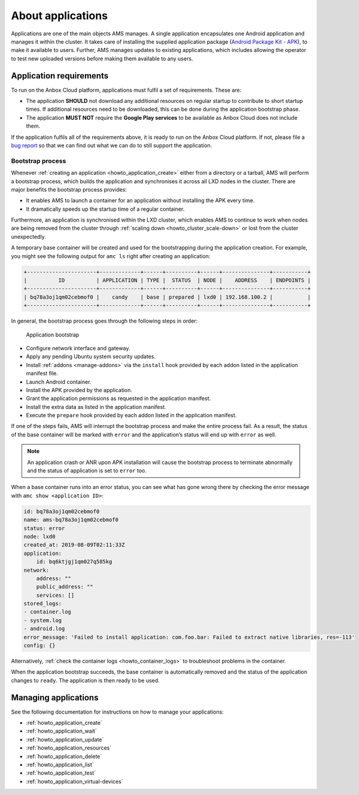 .. _explanation_applications:

==================
About applications
==================

Applications are one of the main objects AMS manages. A single
application encapsulates one Android application and manages it within
the cluster. It takes care of installing the supplied application
package (`Android Package Kit - APK <https://en.wikipedia.org/wiki/Android_application_package>`_), to
make it available to users. Further, AMS manages updates to existing
applications, which includes allowing the operator to test new uploaded
versions before making them available to any users.

Application requirements
========================

To run on the Anbox Cloud platform, applications must fulfil a set of
requirements. These are:

-  The application **SHOULD** not download any additional resources on
   regular startup to contribute to short startup times. If additional
   resources need to be downloaded, this can be done during the
   application bootstrap phase.
-  The application **MUST NOT** require the **Google Play services** to
   be available as Anbox Cloud does not include them.

If the application fulfils all of the requirements above, it is ready to
run on the Anbox Cloud platform. If not, please file a `bug report <https://bugs.launchpad.net/indore-extern/+filebug>`_ so that we
can find out what we can do to still support the application.

.. _explanation_applications-bootstrap:

Bootstrap process
-----------------

Whenever :ref:`creating an application <howto_application_create>`
either from a directory or a tarball, AMS will perform a bootstrap
process, which builds the application and synchronises it across all LXD
nodes in the cluster. There are major benefits the bootstrap process
provides:

-  It enables AMS to launch a container for an application without
   installing the APK every time.
-  It dramatically speeds up the startup time of a regular container.

Furthermore, an application is synchronised within the LXD cluster,
which enables AMS to continue to work when nodes are being removed from
the cluster through :ref:`scaling down <howto_cluster_scale-down>`
or lost from the cluster unexpectedly.

A temporary base container will be created and used for the
bootstrapping during the application creation. For example, you might
see the following output for ``amc ls`` right after creating an
application:

.. code:: bash

   +----------------------+-------------+------+----------+------+---------------+-----------+
   |          ID          | APPLICATION | TYPE |  STATUS  | NODE |    ADDRESS    | ENDPOINTS |
   +----------------------+-------------+------+----------+------+---------------+-----------+
   | bq78a3oj1qm02cebmof0 |    candy    | base | prepared | lxd0 | 192.168.100.2 |           |
   +----------------------+-------------+------+----------+------+---------------+-----------+

In general, the bootstrap process goes through the following steps in
order:

.. figure:: /images/application-bootstrap.svg
   :alt: Application bootstrap

   Application bootstrap

-  Configure network interface and gateway.
-  Apply any pending Ubuntu system security updates.
-  Install
   :ref:`addons <manage-addons>` via
   the ``install`` hook provided by each addon listed in the application
   manifest file.
-  Launch Android container.
-  Install the APK provided by the application.
-  Grant the application permissions as requested in the application
   manifest.
-  Install the extra data as listed in the application manifest.
-  Execute the ``prepare`` hook provided by each addon listed in the
   application manifest.

If one of the steps fails, AMS will interrupt the bootstrap process and
make the entire process fail. As a result, the status of the base
container will be marked with ``error`` and the application’s status
will end up with ``error`` as well.

.. note::
   An application crash or ANR upon
   APK installation will cause the bootstrap process to terminate
   abnormally and the status of application is set to ``error`` too.

When a base container runs into an error status, you can see what has
gone wrong there by checking the error message with
``amc show <application ID>``:

.. code:: bash

   id: bq78a3oj1qm02cebmof0
   name: ams-bq78a3oj1qm02cebmof0
   status: error
   node: lxd0
   created_at: 2019-08-09T02:11:33Z
   application:
       id: bq6ktjgj1qm027q585kg
   network:
       address: ""
       public_address: ""
       services: []
   stored_logs:
   - container.log
   - system.log
   - android.log
   error_message: 'Failed to install application: com.foo.bar: Failed to extract native libraries, res=-113'
   config: {}

Alternatively, :ref:`check the container logs <howto_container_logs>`
to troubleshoot problems in the container.

When the application bootstrap succeeds, the base container is
automatically removed and the status of the application changes to
``ready``. The application is then ready to be used.

Managing applications
=====================

See the following documentation for instructions on how to manage your
applications:

-  :ref:`howto_application_create`
-  :ref:`howto_application_wait`
-  :ref:`howto_application_update`
-  :ref:`howto_application_resources`
-  :ref:`howto_application_delete`
-  :ref:`howto_application_list`
-  :ref:`howto_application_test`
-  :ref:`howto_application_virtual-devices`
